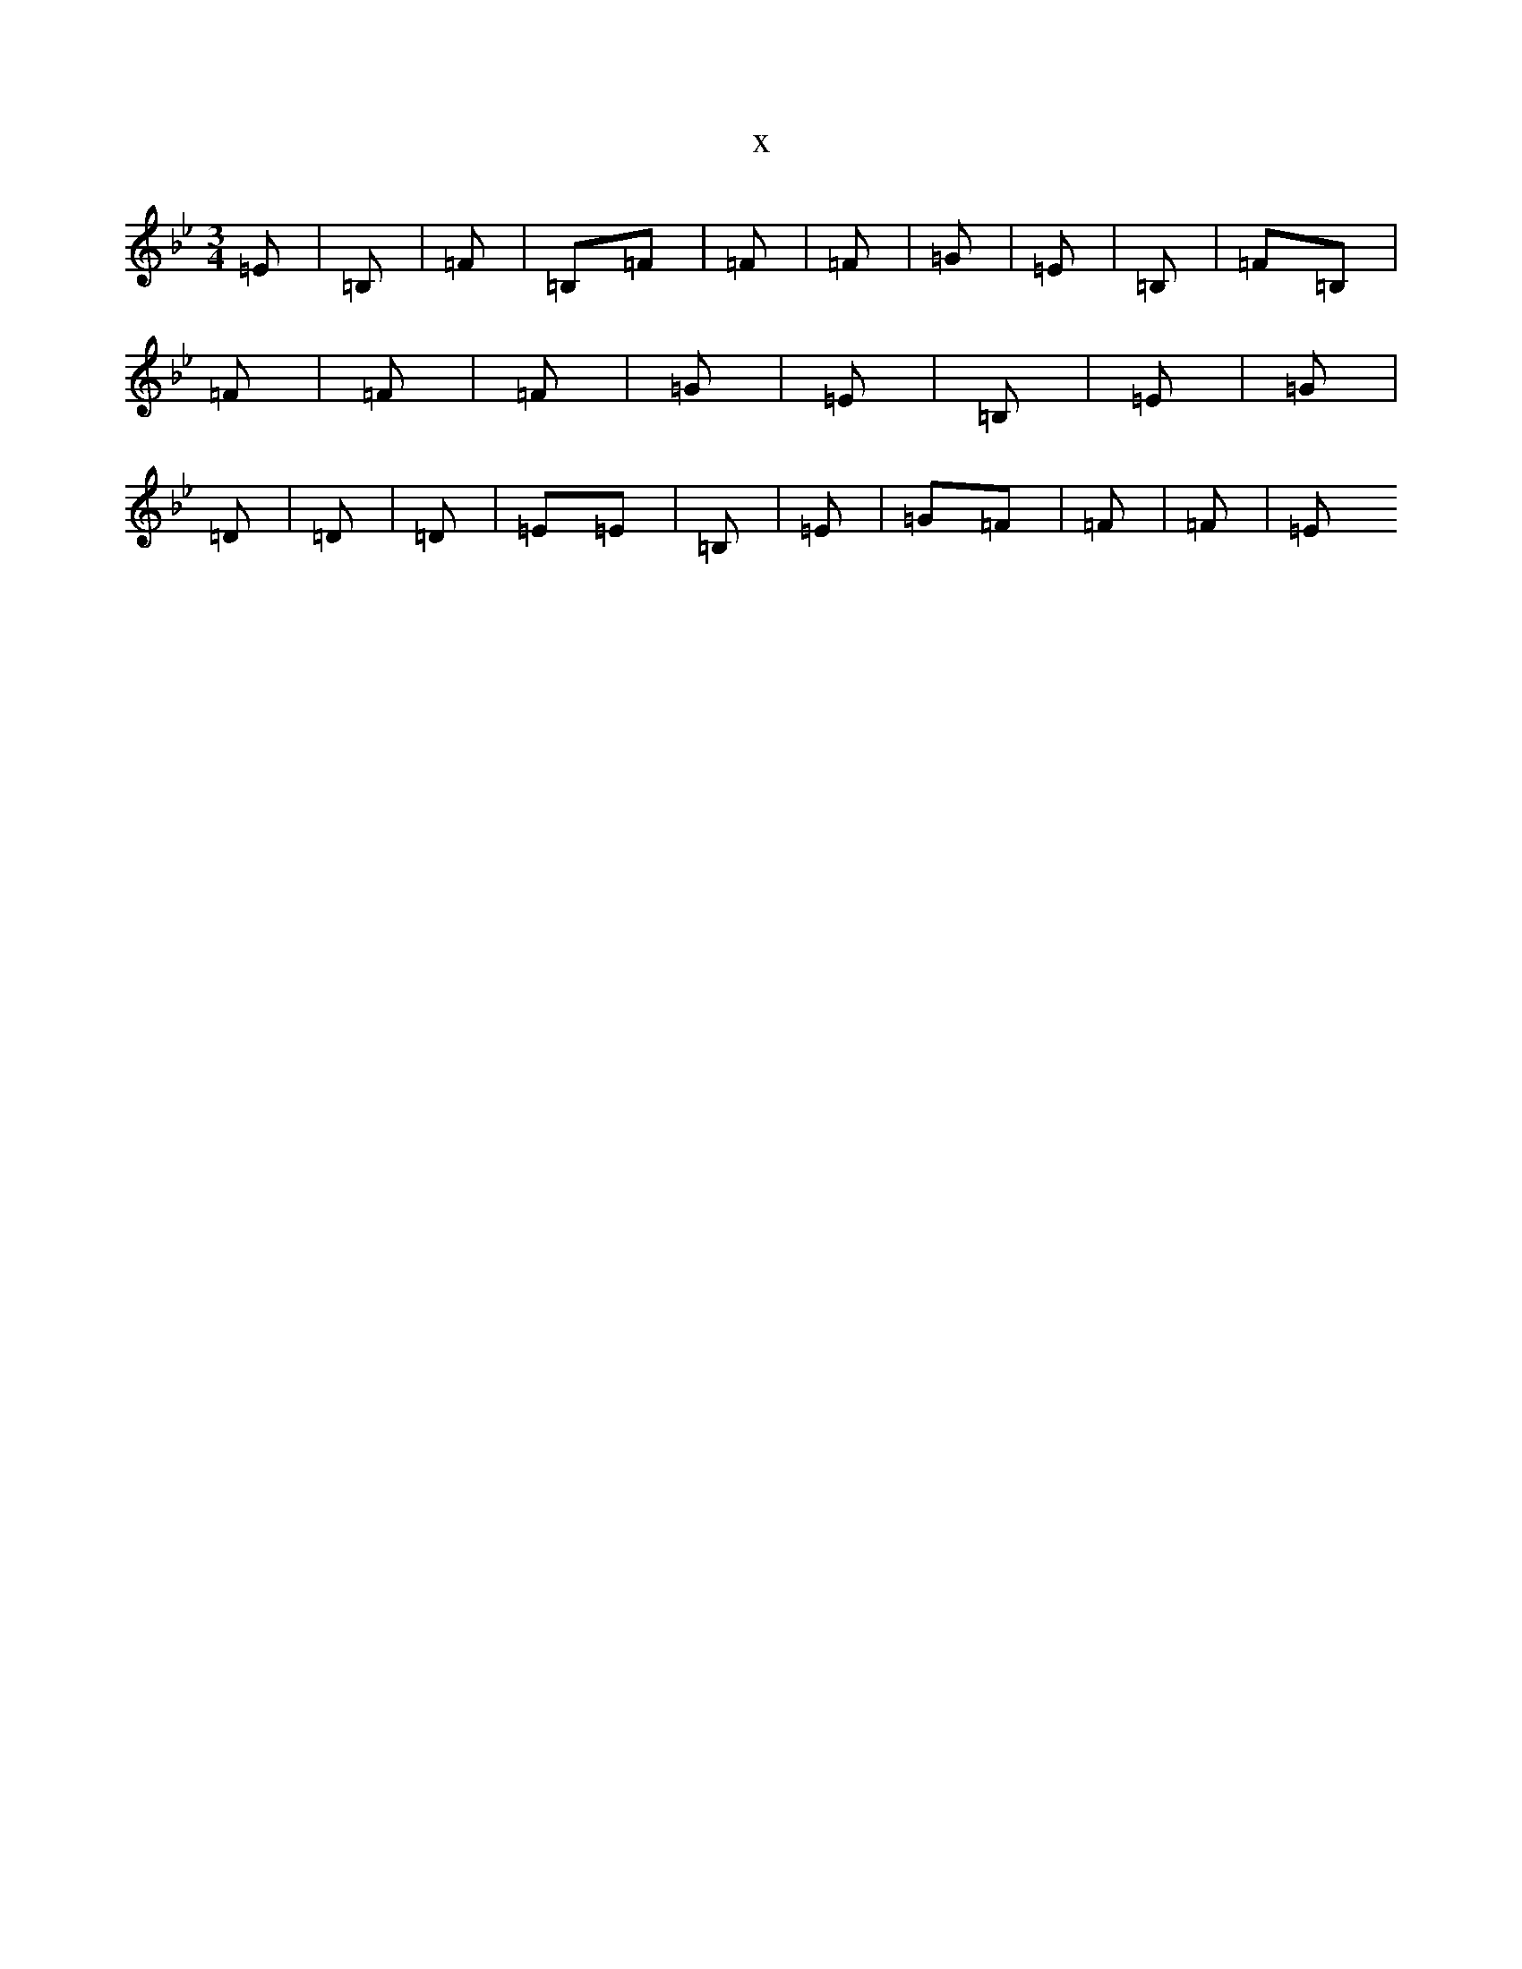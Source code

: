 X:9370
T:x
L:1/8
M:3/4
K: C Dorian
=E|=B,|=F|=B,=F|=F|=F|=G|=E|=B,|=F=B,|=F|=F|=F|=G|=E|=B,|=E|=G|=D|=D|=D|=E=E|=B,|=E|=G=F|=F|=F|=E